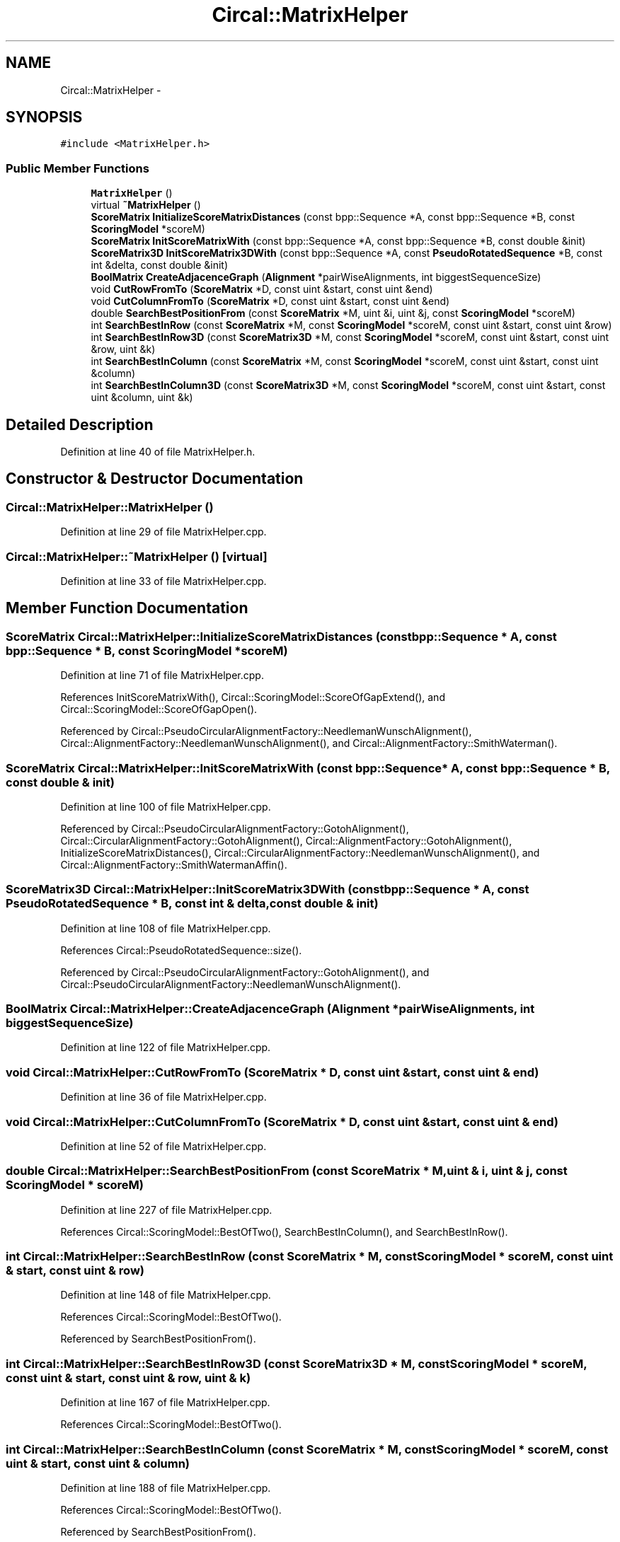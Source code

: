 .TH "Circal::MatrixHelper" 3 "24 Feb 2008" "Version 0.1" "CircalPP" \" -*- nroff -*-
.ad l
.nh
.SH NAME
Circal::MatrixHelper \- 
.SH SYNOPSIS
.br
.PP
\fC#include <MatrixHelper.h>\fP
.PP
.SS "Public Member Functions"

.in +1c
.ti -1c
.RI "\fBMatrixHelper\fP ()"
.br
.ti -1c
.RI "virtual \fB~MatrixHelper\fP ()"
.br
.ti -1c
.RI "\fBScoreMatrix\fP \fBInitializeScoreMatrixDistances\fP (const bpp::Sequence *A, const bpp::Sequence *B, const \fBScoringModel\fP *scoreM)"
.br
.ti -1c
.RI "\fBScoreMatrix\fP \fBInitScoreMatrixWith\fP (const bpp::Sequence *A, const bpp::Sequence *B, const double &init)"
.br
.ti -1c
.RI "\fBScoreMatrix3D\fP \fBInitScoreMatrix3DWith\fP (const bpp::Sequence *A, const \fBPseudoRotatedSequence\fP *B, const int &delta, const double &init)"
.br
.ti -1c
.RI "\fBBoolMatrix\fP \fBCreateAdjacenceGraph\fP (\fBAlignment\fP *pairWiseAlignments, int biggestSequenceSize)"
.br
.ti -1c
.RI "void \fBCutRowFromTo\fP (\fBScoreMatrix\fP *D, const uint &start, const uint &end)"
.br
.ti -1c
.RI "void \fBCutColumnFromTo\fP (\fBScoreMatrix\fP *D, const uint &start, const uint &end)"
.br
.ti -1c
.RI "double \fBSearchBestPositionFrom\fP (const \fBScoreMatrix\fP *M, uint &i, uint &j, const \fBScoringModel\fP *scoreM)"
.br
.ti -1c
.RI "int \fBSearchBestInRow\fP (const \fBScoreMatrix\fP *M, const \fBScoringModel\fP *scoreM, const uint &start, const uint &row)"
.br
.ti -1c
.RI "int \fBSearchBestInRow3D\fP (const \fBScoreMatrix3D\fP *M, const \fBScoringModel\fP *scoreM, const uint &start, const uint &row, uint &k)"
.br
.ti -1c
.RI "int \fBSearchBestInColumn\fP (const \fBScoreMatrix\fP *M, const \fBScoringModel\fP *scoreM, const uint &start, const uint &column)"
.br
.ti -1c
.RI "int \fBSearchBestInColumn3D\fP (const \fBScoreMatrix3D\fP *M, const \fBScoringModel\fP *scoreM, const uint &start, const uint &column, uint &k)"
.br
.in -1c
.SH "Detailed Description"
.PP 
Definition at line 40 of file MatrixHelper.h.
.SH "Constructor & Destructor Documentation"
.PP 
.SS "Circal::MatrixHelper::MatrixHelper ()"
.PP
Definition at line 29 of file MatrixHelper.cpp.
.SS "Circal::MatrixHelper::~MatrixHelper ()\fC [virtual]\fP"
.PP
Definition at line 33 of file MatrixHelper.cpp.
.SH "Member Function Documentation"
.PP 
.SS "\fBScoreMatrix\fP Circal::MatrixHelper::InitializeScoreMatrixDistances (const bpp::Sequence * A, const bpp::Sequence * B, const \fBScoringModel\fP * scoreM)"
.PP
Definition at line 71 of file MatrixHelper.cpp.
.PP
References InitScoreMatrixWith(), Circal::ScoringModel::ScoreOfGapExtend(), and Circal::ScoringModel::ScoreOfGapOpen().
.PP
Referenced by Circal::PseudoCircularAlignmentFactory::NeedlemanWunschAlignment(), Circal::AlignmentFactory::NeedlemanWunschAlignment(), and Circal::AlignmentFactory::SmithWaterman().
.SS "\fBScoreMatrix\fP Circal::MatrixHelper::InitScoreMatrixWith (const bpp::Sequence * A, const bpp::Sequence * B, const double & init)"
.PP
Definition at line 100 of file MatrixHelper.cpp.
.PP
Referenced by Circal::PseudoCircularAlignmentFactory::GotohAlignment(), Circal::CircularAlignmentFactory::GotohAlignment(), Circal::AlignmentFactory::GotohAlignment(), InitializeScoreMatrixDistances(), Circal::CircularAlignmentFactory::NeedlemanWunschAlignment(), and Circal::AlignmentFactory::SmithWatermanAffin().
.SS "\fBScoreMatrix3D\fP Circal::MatrixHelper::InitScoreMatrix3DWith (const bpp::Sequence * A, const \fBPseudoRotatedSequence\fP * B, const int & delta, const double & init)"
.PP
Definition at line 108 of file MatrixHelper.cpp.
.PP
References Circal::PseudoRotatedSequence::size().
.PP
Referenced by Circal::PseudoCircularAlignmentFactory::GotohAlignment(), and Circal::PseudoCircularAlignmentFactory::NeedlemanWunschAlignment().
.SS "\fBBoolMatrix\fP Circal::MatrixHelper::CreateAdjacenceGraph (\fBAlignment\fP * pairWiseAlignments, int biggestSequenceSize)"
.PP
Definition at line 122 of file MatrixHelper.cpp.
.SS "void Circal::MatrixHelper::CutRowFromTo (\fBScoreMatrix\fP * D, const uint & start, const uint & end)"
.PP
Definition at line 36 of file MatrixHelper.cpp.
.SS "void Circal::MatrixHelper::CutColumnFromTo (\fBScoreMatrix\fP * D, const uint & start, const uint & end)"
.PP
Definition at line 52 of file MatrixHelper.cpp.
.SS "double Circal::MatrixHelper::SearchBestPositionFrom (const \fBScoreMatrix\fP * M, uint & i, uint & j, const \fBScoringModel\fP * scoreM)"
.PP
Definition at line 227 of file MatrixHelper.cpp.
.PP
References Circal::ScoringModel::BestOfTwo(), SearchBestInColumn(), and SearchBestInRow().
.SS "int Circal::MatrixHelper::SearchBestInRow (const \fBScoreMatrix\fP * M, const \fBScoringModel\fP * scoreM, const uint & start, const uint & row)"
.PP
Definition at line 148 of file MatrixHelper.cpp.
.PP
References Circal::ScoringModel::BestOfTwo().
.PP
Referenced by SearchBestPositionFrom().
.SS "int Circal::MatrixHelper::SearchBestInRow3D (const \fBScoreMatrix3D\fP * M, const \fBScoringModel\fP * scoreM, const uint & start, const uint & row, uint & k)"
.PP
Definition at line 167 of file MatrixHelper.cpp.
.PP
References Circal::ScoringModel::BestOfTwo().
.SS "int Circal::MatrixHelper::SearchBestInColumn (const \fBScoreMatrix\fP * M, const \fBScoringModel\fP * scoreM, const uint & start, const uint & column)"
.PP
Definition at line 188 of file MatrixHelper.cpp.
.PP
References Circal::ScoringModel::BestOfTwo().
.PP
Referenced by SearchBestPositionFrom().
.SS "int Circal::MatrixHelper::SearchBestInColumn3D (const \fBScoreMatrix3D\fP * M, const \fBScoringModel\fP * scoreM, const uint & start, const uint & column, uint & k)"
.PP
Definition at line 206 of file MatrixHelper.cpp.
.PP
References Circal::ScoringModel::BestOfTwo().

.SH "Author"
.PP 
Generated automatically by Doxygen for CircalPP from the source code.
